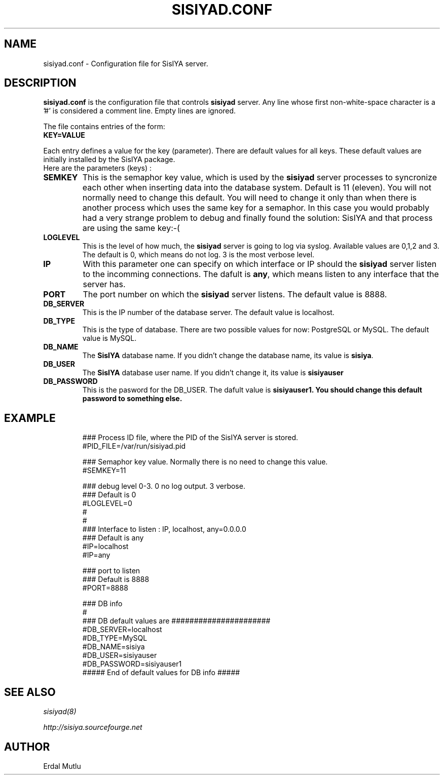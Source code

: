 .\"(c) Copyright 2003 by Erdal Mutlu
.\"(c) Sections Copyright 2003 by Erdal Mutlu
.\"All rights reserved.  The file named COPYRIGHT specifies the terms 
.\"and conditions for redistribution.
.\"
.\" $Id: sisiyad.conf.5 304 2006-01-02 14:39:53Z emutlu $
.TH SISIYAD.CONF 5 "28 January 2003"
.\" *************************** NAME *********************************
.SH NAME
sisiyad.conf \- Configuration file for SisIYA server.
.\" *********************** DESCRIPTION ****************************
.SH DESCRIPTION
.B "sisiyad.conf"
is the configuration file that controls \fBsisiyad\fP server.
Any line whose first non-white-space character is a '#' is considered
a comment line. Empty lines are ignored.
.LP
The file contains entries of the form:
.TP
.B KEY=VALUE
.LP
Each entry defines a value for the key (parameter). There are default values for all keys.
These default values are initially installed by the SisIYA package.
.TP
Here are the parameters (keys) :
.TP
.B SEMKEY 
This is the semaphor key value, which is used by the \fBsisiyad\fP server processes to syncronize
each other when inserting data into the database system. Default is 11 (eleven). You will not 
normally need to change this default. You will need to change it only than when there is another process
which uses the same key for a semaphor. In this case you would probably had a very strange problem to
debug and finally found the solution:  SisIYA and that process are using the same key:-(
.TP
.B LOGLEVEL
This is the level of how much, the \fBsisiyad\fP server is going to log via syslog.
Available values are 0,1,2 and 3. The default is 0, which means do not log. 3 is the most
verbose level.
.TP
.B IP
With this parameter one can specify on which interface or IP should the \fBsisiyad\fP
server listen to the incomming connections. The dafult is \fBany\fP, which means listen to 
any interface that the server has.
.TP
.B PORT
The port number on which the \fBsisiyad\fP server listens. The default value is 8888.
.TP
.B DB_SERVER
This is the IP number of the database server. The default value is localhost.
.TP
.B DB_TYPE
This is the type of database. There are two possible values for now: PostgreSQL or MySQL.
The default value is MySQL.
.TP
.B DB_NAME
The \fBSisIYA\fP database name. If you didn't change the database name, its value
is \fBsisiya\fP.
.TP
.B DB_USER
The \fBSisIYA\fP database user name. If you didn't change it, its value is \fBsisiyauser\fP
.TP
.B DB_PASSWORD
This is the pasword for the DB_USER. The dafult value is \fBsisiyauser1\. You should
change this default password to something else.
.\" *********************** EXAMPLE ****************************
.SH EXAMPLE
.LP
.PD .1v
.RS
.nf
### Process ID file, where the PID of the SisIYA server is stored.
#PID_FILE=/var/run/sisiyad.pid

### Semaphor key value. Normally there is no need to change this value.
#SEMKEY=11

### debug level 0-3. 0 no log output. 3 verbose. 
### Default is 0
#LOGLEVEL=0
#
#
### Interface to listen : IP, localhost, any=0.0.0.0 
### Default is any 
#IP=localhost 
#IP=any

### port to listen
### Default is 8888
#PORT=8888

### DB info
#
### DB default values are ######################
#DB_SERVER=localhost
#DB_TYPE=MySQL
#DB_NAME=sisiya
#DB_USER=sisiyauser
#DB_PASSWORD=sisiyauser1
##### End of default values for DB info ##### 
.PD
.\" *********************** SEE ALSO ****************************
.SH "SEE ALSO"
.I "sisiyad(8)"
.LP
.I "http://sisiya.sourcefourge.net"
.\" *********************** AUTHOR ****************************
.SH AUTHOR
Erdal Mutlu

